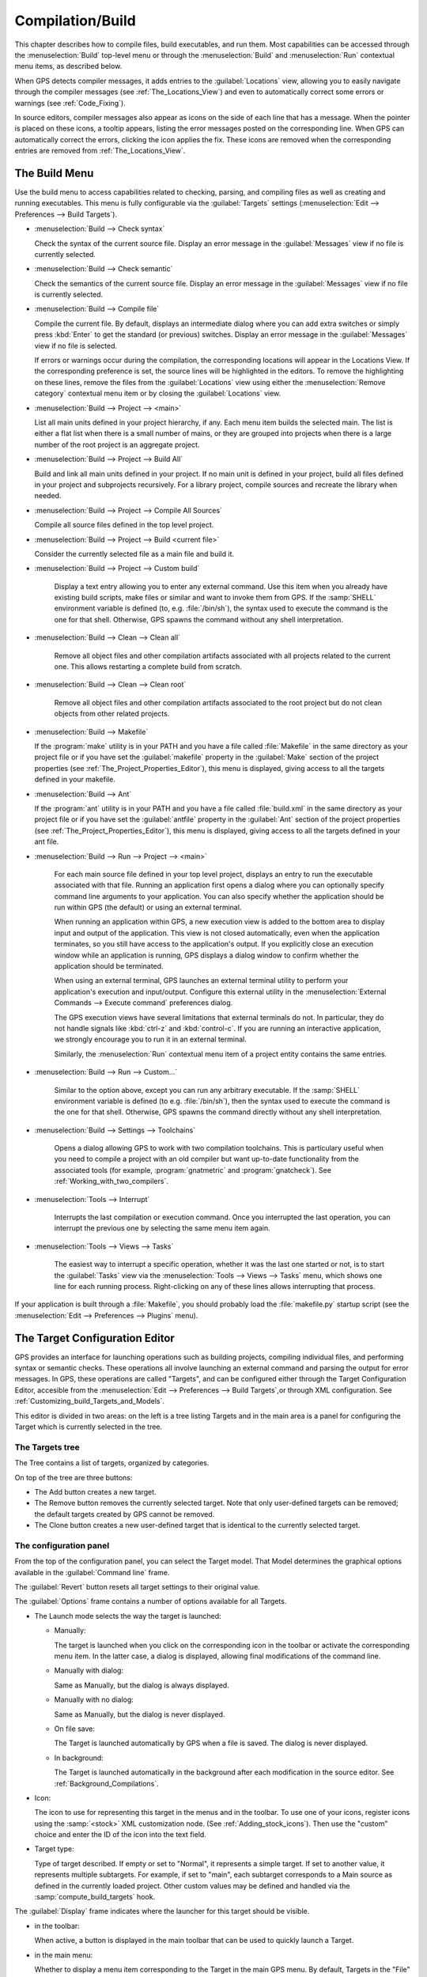 .. index:: compilation
.. index:: build
.. _Compilation/Build:

*****************
Compilation/Build
*****************

This chapter describes how to compile files, build executables, and run
them.  Most capabilities can be accessed through the :menuselection:`Build`
top-level menu or through the :menuselection:`Build` and
:menuselection:`Run` contextual menu items, as described below.

When GPS detects compiler messages, it adds entries to the
:guilabel:`Locations` view, allowing you to easily navigate through the
compiler messages (see :ref:`The_Locations_View`) and even to automatically
correct some errors or warnings (see :ref:`Code_Fixing`).

In source editors, compiler messages also appear as icons on the side of
each line that has a message. When the pointer is placed on these icons, a
tooltip appears, listing the error messages posted on the corresponding
line. When GPS can automatically correct the errors, clicking the icon
applies the fix. These icons are removed when the corresponding entries are
removed from :ref:`The_Locations_View`.

.. _The_Build_Menu:

The Build Menu
==============

Use the build menu to access capabilities related to checking, parsing,
and compiling files as well as creating and running executables.  This
menu is fully configurable via the :guilabel:`Targets` settings
(:menuselection:`Edit --> Preferences --> Build Targets`).

.. index:: menu; build --> check syntax

* :menuselection:`Build --> Check syntax`

  Check the syntax of the current source file. Display an error message in
  the :guilabel:`Messages` view if no file is currently selected.


.. index:: menu; build --> check semantic

* :menuselection:`Build --> Check semantic`

  Check the semantics of the current source file. Display an error message in
  the :guilabel:`Messages` view if no file is currently selected.


.. index:: menu; build --> compile file

* :menuselection:`Build --> Compile file`

  Compile the current file.  By default, displays an intermediate dialog
  where you can add extra switches or simply press :kbd:`Enter` to get the
  standard (or previous) switches.  Display an error message in the
  :guilabel:`Messages` view if no file is selected.

  If errors or warnings occur during the compilation, the corresponding
  locations will appear in the Locations View. If the corresponding
  preference is set, the source lines will be highlighted in the editors.
  To remove the highlighting on these
  lines, remove the files from the :guilabel:`Locations` view using either
  the :menuselection:`Remove category` contextual menu item or by closing
  the :guilabel:`Locations` view.


.. index:: menu; build --> project --> <main>

* :menuselection:`Build --> Project --> <main>`

  List all main units defined in your project hierarchy, if any.  Each menu
  item builds the selected main. The list is either a flat list when there is
  a small number of mains, or they are grouped into projects when there is
  a large number of the root project is an aggregate project.

.. index:: menu; build --> project --> build all

* :menuselection:`Build --> Project --> Build All`

  Build and link all main units defined in your project.  If no main unit
  is defined in your project, build all files defined in your project and
  subprojects recursively.  For a library project, compile sources and
  recreate the library when needed.


.. index:: menu; build --> project --> compile all sources

* :menuselection:`Build --> Project --> Compile All Sources`

  Compile all source files defined in the top level project.

.. index:: menu; build --> project --> build <current file>

* :menuselection:`Build --> Project --> Build <current file>`

  Consider the currently selected file as a main file and build it.

.. index:: menu; build --> project --> custom build

* :menuselection:`Build --> Project --> Custom build`

   Display a text entry allowing you to enter any external command. Use
   this item when you already have existing build scripts, make files or
   similar and want to invoke them from GPS. If the :samp:`SHELL`
   environment variable is defined (to, e.g. :file:`/bin/sh`), the syntax
   used to execute the command is the one for that shell. Otherwise, GPS
   spawns the command without any shell interpretation.

.. index:: menu; build --> clean --> clean all

* :menuselection:`Build --> Clean --> Clean all`

   Remove all object files and other compilation artifacts associated with all
   projects related to the current one. This allows restarting a complete build
   from scratch.


.. index:: menu; build --> clean --> clean root

* :menuselection:`Build --> Clean --> Clean root`

   Remove all object files and other compilation artifacts associated to
   the root project but do not clean objects from other related projects.

.. index:: menu; build --> makefile
.. index:: makefile

* :menuselection:`Build --> Makefile`

  If the :program:`make` utility is in your PATH and you have a file called
  :file:`Makefile` in the same directory as your project file or if you have
  set the :guilabel:`makefile` property in the :guilabel:`Make` section of
  the project properties (see :ref:`The_Project_Properties_Editor`), this
  menu is displayed, giving access to all the targets defined in your
  makefile.

.. index:: menu; build --> ant
.. index:: ant

* :menuselection:`Build --> Ant`

  If the :program:`ant` utility is in your PATH and you have a file called
  :file:`build.xml` in the same directory as your project file or if you have
  set the :guilabel:`antfile` property in the :guilabel:`Ant` section of
  the project properties (see :ref:`The_Project_Properties_Editor`), this
  menu is displayed, giving access to all the targets defined in your ant
  file.

.. index:: menu; build --> run --> <main>

* :menuselection:`Build --> Run --> Project --> <main>`

   For each main source file defined in your top level project, displays an
   entry to run the executable associated with that file.  Running an
   application first opens a dialog where you can optionally specify
   command line arguments to your application. You can also specify whether
   the application should be run within GPS (the default) or using an
   external terminal.

   When running an application within GPS, a new execution view is added to
   the bottom area to display input and output of the application. This
   view is not closed automatically, even when the application terminates,
   so you still have access to the application's output. If you explicitly
   close an execution window while an application is running, GPS displays
   a dialog window to confirm whether the application should be terminated.

   When using an external terminal, GPS launches an external terminal
   utility to perform your application's execution and input/output.
   Configure this external utility in the
   :menuselection:`External Commands --> Execute command` preferences
   dialog.

   The GPS execution views have several limitations that external terminals
   do not. In particular, they do not handle signals like :kbd:`ctrl-z` and
   :kbd:`control-c`. If you are running an interactive application, we
   strongly encourage you to run it in an external terminal.

   Similarly, the :menuselection:`Run` contextual menu item of a project
   entity contains the same entries.

.. index:: menu; build --> run --> custom

* :menuselection:`Build --> Run --> Custom...`

   Similar to the option above, except you can run any arbitrary
   executable.  If the :samp:`SHELL` environment variable is defined (to
   e.g.  :file:`/bin/sh`), then the syntax used to execute the command is
   the one for that shell. Otherwise, GPS spawns the command directly
   without any shell interpretation.

.. index:: menu; build --> settings --> toolchains

* :menuselection:`Build --> Settings --> Toolchains`

    Opens a dialog allowing GPS to work with two compilation
    toolchains. This is particulary useful when you need to compile a
    project with an old compiler but want up-to-date functionality from the
    associated tools (for example, :program:`gnatmetric` and
    :program:`gnatcheck`).  See :ref:`Working_with_two_compilers`.

.. index:: menu; tools --> interrupt

* :menuselection:`Tools --> Interrupt`

    Interrupts the last compilation or execution command. Once you
    interrupted the last operation, you can interrupt the previous one by
    selecting the same menu item again.

.. index:: menu; tools --> views --> tasks

* :menuselection:`Tools --> Views --> Tasks`

    The easiest way to interrupt a specific operation, whether it was the
    last one started or not, is to start the :guilabel:`Tasks` view via
    the :menuselection:`Tools --> Views --> Tasks` menu, which shows one
    line for each running process.  Right-clicking on any of these lines
    allows interrupting that process.

.. index:: plugins; makefile.py

If your application is built through a :file:`Makefile`, you should
probably load the :file:`makefile.py` startup script (see the
:menuselection:`Edit --> Preferences --> Plugins` menu).

.. index:: build targets
.. _The_Target_Configuration_Editor:

The Target Configuration Editor
===============================

GPS provides an interface for launching operations such as building
projects, compiling individual files, and performing syntax or semantic
checks.  These operations all involve launching an external command and
parsing the output for error messages. In GPS, these operations are called
"Targets", and can be configured either through the Target Configuration
Editor, accesible from the :menuselection:`Edit --> Preferences --> Build
Targets`,or through XML configuration.
See :ref:`Customizing_build_Targets_and_Models`.

.. image:: target-configuration-editor.png

This editor is divided in two areas: on the left is a tree listing Targets
and in the main area is a panel for configuring the Target which is
currently selected in the tree.

The Targets tree
----------------

The Tree contains a list of targets, organized by categories.

On top of the tree are three buttons:

* The Add button creates a new target.
* The Remove button removes the currently selected target. Note that only
  user-defined targets can be removed; the default targets created by GPS
  cannot be removed.
* The Clone button creates a new user-defined target that is identical
  to the currently selected target.

The configuration panel
-----------------------

From the top of the configuration panel, you can select the Target model.
That Model determines the graphical options available in the
:guilabel:`Command line` frame.

The :guilabel:`Revert` button resets all target settings to their original
value.

The :guilabel:`Options` frame contains a number of options available for
all Targets.

* The Launch mode selects the way the target is launched:

  * Manually:

    The target is launched when you click on the corresponding icon in the
    toolbar or activate the corresponding menu item.  In the latter case, a
    dialog is displayed, allowing final modifications of the command line.

  * Manually with dialog:

    Same as Manually, but the dialog is always displayed.

  * Manually with no dialog:

    Same as Manually, but the dialog is never displayed.

  * On file save:

    The Target is launched automatically by GPS when a file is saved.  The
    dialog is never displayed.

  * In background:

    The Target is launched automatically in the background after each
    modification in the source editor. See :ref:`Background_Compilations`.

* Icon:

  The icon to use for representing this target in the menus and in the
  toolbar. To use one of your icons, register icons using the
  :samp:`<stock>` XML customization node. (See
  :ref:`Adding_stock_icons`). Then use the "custom" choice and enter the ID
  of the icon into the text field.

* Target type:

  Type of target described. If empty or set to "Normal", it represents a
  simple target. If set to another value, it represents multiple
  subtargets.  For example, if set to "main", each subtarget corresponds to
  a Main source as defined in the currently loaded project.  Other custom
  values may be defined and handled via the :samp:`compute_build_targets`
  hook.

The :guilabel:`Display` frame indicates where the launcher for this target
should be visible.

* in the toolbar:

  When active, a button is displayed in the main toolbar that can be used
  to quickly launch a Target.

* in the main menu:

  Whether to display a menu item corresponding to the Target in the main
  GPS menu. By default, Targets in the "File" category are listed directly
  in the Build menu and Targets in other categories are listed in a submenu
  corresponding to the name of the category.

* in contextual menus for projects:

  Whether to display an item in the contextual menu for projects in the
  Project View

* in contextual menus for files:

  Whether to display an item in the contextual menus for files, for example
  in file items in the Project View or directly on source file editors.

The :guilabel:`Command line` contains a graphical interface for some
configurable elements of the Target that are specific to the Model of this
Target.

The full command line is displayed at the bottom.  It may contain Macro
Arguments. For example, if the command line contains the string "%PP", GPS
will expand this to the full path to the current project. For a full list
of available Macros, see :ref:`Macro_arguments`.

.. _Background_Compilations:

Background compilations
-----------------------

GPS can launch compilation targets in the background. This means GPS
launches the compiler on the current state of the file in the editor.

.. index:: menu; tools --> consoles --> background builds

Error messages resulting from background compilations are not listed in the
:guilabel:`Locations` or :guilabel:`Messages` views. The full list of
messages are shown in the :guilabel:`Background Build` console, accessible
from the :menuselection:`Tools --> Consoles --> Background Builds` menu.
Error messages that contain a source location indication are shown as icons
on the side of lines in editors and the exact location is highlighted
directly in the editor. In both places, tooltips show the contents of the
error messages.

Messages from background compilations are removed automatically when either
a new background compilation has finished or a non-background compilation
is launched.

GPS launches background compilations for all targets that have a
:guilabel:`Launch mode` set to :guilabel:`In background` after you have made
modifications in a source editor.  Background compilation is mostly useful
for targets such as :samp:`Compile File` or :samp:`Check Syntax`. For
targets that operate on Mains, the last main used in a non-background is
considered, defaulting to the first main defined in the project hierarchy.

Background compilations are not launched while GPS is already listing
results from non-background compilations (i.e. as long as there are entries
in the :guilabel:`Locations` view showing entries in the :guilabel:`Builder
results` category).


.. index:: build modes
.. _The_Build_Mode:

The Build Mode
==============

GPS provides an easy way to build your project with different options,
through the mode selection, located in the :guilabel:`Scenario` view (see
:ref:`Scenario view <Scenario_View>`).

When the mode is set to "default", GPS performs the build using the
switches defined in the project. When the mode is set to another value,
specialized parameters are passed to the builder. For example, the
:program:`gcov` mode adds all the compilation parameters needed to
instrument the generated objects and executables to work with the
:program:`gcov` tool.

In addition to changing the build parameters, changing the mode changes the
output directory for objects and executables. For example, objects produced
under the :samp:`debug` mode will be located in the :file:`debug`
subdirectories of the object directories defined by the project.  This
allows switching from one Mode to another without having to erase the
objects pertaining to a different Mode.

You can define new modes using XML customization, see
:ref:`Customizing_build_Targets_and_Models`.

The Build Mode only affects builds done using recent versions of
:program:`gnatmake` and :program:`gprbuild`. The Mode selection has no
effect on builds done through Targets that launch other builders.


.. index:: build; toolchains
.. index:: build; multiple compilers
.. _Working_with_two_compilers:

Working with two compilers
==========================

This functionality is intended if your projects need to be compiled with a
specific (old) version of the GNAT toolchain while you still need to take
full advantage of up-to-date associated tools for non-compilation actions,
such as checking the code against a coding standard, getting better
cross-reference browsing in GPS, or computing metrics.

.. index:: menu; build --> settings --> toolchains

To configure GPS to handle two compiler toolchains, use the
:menuselection:`Build --> Settings --> Toolchains` menu.  This opens a
dialog from which you can activate the multiple-toolchains mode.

.. image:: toolchains-config.jpg

In this dialog, two paths need to be configured: the compiler path and the
tools path. The first is used to compile the code, while the second is used
to run up-to-date tools in order to get more functionality or more accurate
results.  GPS only enables the :guilabel:`OK` button when the two paths are
set to different locations, as that is the only case where it makes sense
to enable the multiple toolchains mode.

You can also activate an automated cross-reference generation from this
dialog. The cross-reference files are the :file:`.ali` files generated by
the GNAT compiler together with the compiled object files. The :file:`.ali`
files are used by GPS for several purposes, such as cross-reference
browsing and documentation generation. Having those :file:`.ali` files
produced by a recent compiler provides more accurate results for those
purposes but might cause serious problems if an old compiler were to also
read those :file:`.ali` files when compiling a project.

If you activate the automated cross-reference generation, GPS generates
those :file:`.ali` files using the compiler found in the tools path and
places them in a directory distinct from the one used by the actual
compiler. This allows GPS to take full benefit of up-to-date
cross-reference files, while the old toolchain's :file:`.ali` files
remain untouched.

.. index:: menu; tools --> consoles --> auxiliary builds

Cross-reference files generation does not output anything in the
:guilabel:`Messages` view so as not to be confused with the output of the
regular build process. If needed, you can see the output of the cross-ref
generation command with the :menuselection:`Tools --> Consoles -->
Auxiliary Builds` menu.


Interaction with the remote mode
--------------------------------

The ability to work with two compilers has impacts on the remote mode
configuration: paths defined here are local paths so they have no meaning
on the server side.  To handle the case of using a specific compiler
version on the remote side while wanting up-to-date tools on the local
side, GPS does the following when both a remote compilation server is
defined and the multiple toolchains mode is in use:

* The compiler path is ignored when a remote build server is defined. All
  compilation actions are performed normally on the build server.
* The tools path is used and all related actions are performed on the local
  machine using this path.
* The cross-reference files are handled :program:`rsync` so they do not get
  overwritten during local and remote host synchronizations.  Otherwise,
  they would cause build and cross-reference generation actions to occur at
  the same time on the local machine and on remote server.
